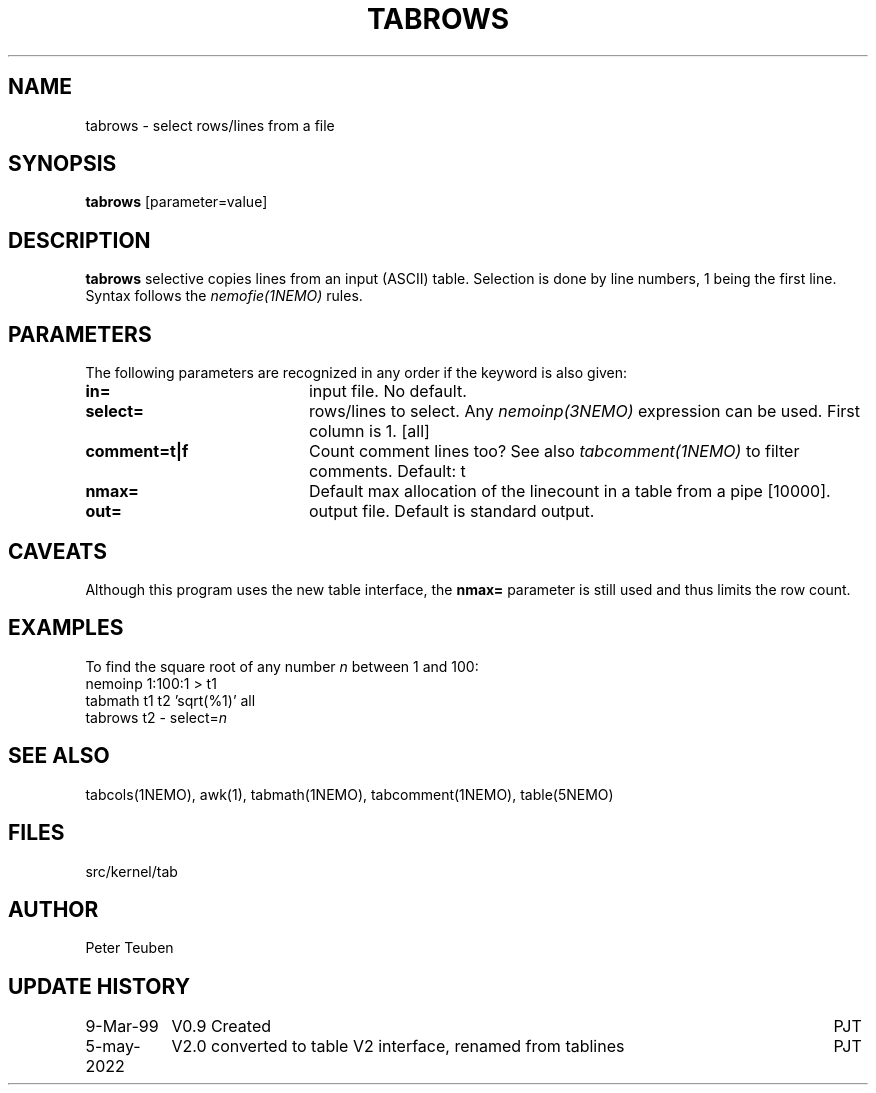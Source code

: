 .TH TABROWS 1NEMO "5 May 2022"
.SH NAME
tabrows \- select rows/lines from a file
.SH SYNOPSIS
\fBtabrows\fP [parameter=value]
.SH DESCRIPTION
\fBtabrows\fP selective copies lines from an input (ASCII) table.
Selection is done by line numbers, 1 being the first line. Syntax
follows the \fInemofie(1NEMO)\fP rules.

.SH "PARAMETERS"
The following parameters are recognized in any order if the keyword
is also given:
.TP 20
\fBin=\fP
input file. No default.
.TP
\fBselect=\fP
rows/lines to select. Any \fInemoinp(3NEMO)\fP expression can be used.
First column is 1.
[all]
.TP
\fBcomment=t|f\fP
Count comment lines too? See also \fItabcomment(1NEMO)\fP to filter comments.
Default: t
.TP
\fBnmax=\fP
Default max allocation of the linecount in a table from
a pipe  [10000].
.TP
\fBout=\fP
output file. Default is standard output.

.SH "CAVEATS"
Although this program uses the new table interface, the \fBnmax=\fP parameter
is still used and thus limits the row count.

.SH "EXAMPLES"
To find the square root of any number \fIn\fP between 1 and 100:
.nf
    nemoinp 1:100:1 > t1
    tabmath t1 t2 'sqrt(%1)' all
    tabrows t2 - select=\fIn\fP
.fi
.SH "SEE ALSO"
tabcols(1NEMO), awk(1), tabmath(1NEMO), tabcomment(1NEMO), table(5NEMO)

.SH "FILES"
src/kernel/tab

.SH "AUTHOR"
Peter Teuben

.SH "UPDATE HISTORY"
.nf
.ta +1.5i +6.0i
9-Mar-99	V0.9 Created 	PJT
5-may-2022	V2.0 converted to table V2 interface, renamed from tablines	PJT
.fi
